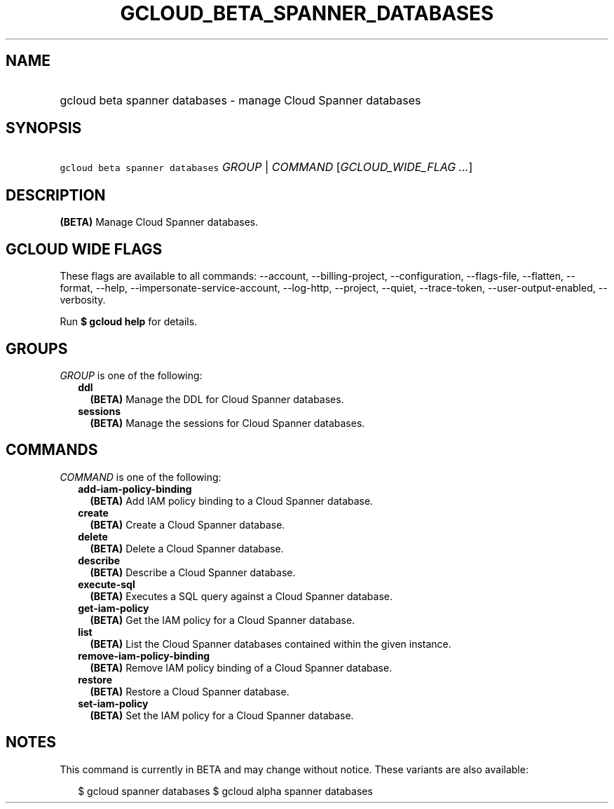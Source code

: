 
.TH "GCLOUD_BETA_SPANNER_DATABASES" 1



.SH "NAME"
.HP
gcloud beta spanner databases \- manage Cloud Spanner databases



.SH "SYNOPSIS"
.HP
\f5gcloud beta spanner databases\fR \fIGROUP\fR | \fICOMMAND\fR [\fIGCLOUD_WIDE_FLAG\ ...\fR]



.SH "DESCRIPTION"

\fB(BETA)\fR Manage Cloud Spanner databases.



.SH "GCLOUD WIDE FLAGS"

These flags are available to all commands: \-\-account, \-\-billing\-project,
\-\-configuration, \-\-flags\-file, \-\-flatten, \-\-format, \-\-help,
\-\-impersonate\-service\-account, \-\-log\-http, \-\-project, \-\-quiet,
\-\-trace\-token, \-\-user\-output\-enabled, \-\-verbosity.

Run \fB$ gcloud help\fR for details.



.SH "GROUPS"

\f5\fIGROUP\fR\fR is one of the following:

.RS 2m
.TP 2m
\fBddl\fR
\fB(BETA)\fR Manage the DDL for Cloud Spanner databases.

.TP 2m
\fBsessions\fR
\fB(BETA)\fR Manage the sessions for Cloud Spanner databases.


.RE
.sp

.SH "COMMANDS"

\f5\fICOMMAND\fR\fR is one of the following:

.RS 2m
.TP 2m
\fBadd\-iam\-policy\-binding\fR
\fB(BETA)\fR Add IAM policy binding to a Cloud Spanner database.

.TP 2m
\fBcreate\fR
\fB(BETA)\fR Create a Cloud Spanner database.

.TP 2m
\fBdelete\fR
\fB(BETA)\fR Delete a Cloud Spanner database.

.TP 2m
\fBdescribe\fR
\fB(BETA)\fR Describe a Cloud Spanner database.

.TP 2m
\fBexecute\-sql\fR
\fB(BETA)\fR Executes a SQL query against a Cloud Spanner database.

.TP 2m
\fBget\-iam\-policy\fR
\fB(BETA)\fR Get the IAM policy for a Cloud Spanner database.

.TP 2m
\fBlist\fR
\fB(BETA)\fR List the Cloud Spanner databases contained within the given
instance.

.TP 2m
\fBremove\-iam\-policy\-binding\fR
\fB(BETA)\fR Remove IAM policy binding of a Cloud Spanner database.

.TP 2m
\fBrestore\fR
\fB(BETA)\fR Restore a Cloud Spanner database.

.TP 2m
\fBset\-iam\-policy\fR
\fB(BETA)\fR Set the IAM policy for a Cloud Spanner database.


.RE
.sp

.SH "NOTES"

This command is currently in BETA and may change without notice. These variants
are also available:

.RS 2m
$ gcloud spanner databases
$ gcloud alpha spanner databases
.RE

